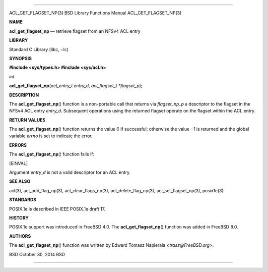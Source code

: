 --------------

ACL_GET_FLAGSET_NP(3) BSD Library Functions Manual ACL_GET_FLAGSET_NP(3)

**NAME**

**acl_get_flagset_np** — retrieve flagset from an NFSv4 ACL entry

**LIBRARY**

Standard C Library (libc, −lc)

**SYNOPSIS**

**#include <sys/types.h>
#include <sys/acl.h>**

*int*

**acl_get_flagset_np**\ (*acl_entry_t entry_d*,
*acl_flagset_t *flagset_p*);

**DESCRIPTION**

The **acl_get_flagset_np**\ () function is a non-portable call that
returns via *flagset_np_p* a descriptor to the flagset in the NFSv4 ACL
entry *entry_d*. Subsequent operations using the returned flagset
operate on the flagset within the ACL entry.

**RETURN VALUES**

The **acl_get_flagset_np**\ () function returns the value 0 if
successful; otherwise the value −1 is returned and the global variable
*errno* is set to indicate the error.

**ERRORS**

The **acl_get_flagset_np**\ () function fails if:

[EINVAL]

Argument *entry_d* is not a valid descriptor for an ACL entry.

**SEE ALSO**

acl(3), acl_add_flag_np(3), acl_clear_flags_np(3),
acl_delete_flag_np(3), acl_set_flagset_np(3), posix1e(3)

**STANDARDS**

POSIX.1e is described in IEEE POSIX.1e draft 17.

**HISTORY**

POSIX.1e support was introduced in FreeBSD 4.0. The
**acl_get_flagset_np**\ () function was added in FreeBSD 8.0.

**AUTHORS**

The **acl_get_flagset_np**\ () function was written by Edward Tomasz
Napierala <*trasz@FreeBSD.org*>.

BSD October 30, 2014 BSD

--------------

.. Copyright (c) 1990, 1991, 1993
..	The Regents of the University of California.  All rights reserved.
..
.. This code is derived from software contributed to Berkeley by
.. Chris Torek and the American National Standards Committee X3,
.. on Information Processing Systems.
..
.. Redistribution and use in source and binary forms, with or without
.. modification, are permitted provided that the following conditions
.. are met:
.. 1. Redistributions of source code must retain the above copyright
..    notice, this list of conditions and the following disclaimer.
.. 2. Redistributions in binary form must reproduce the above copyright
..    notice, this list of conditions and the following disclaimer in the
..    documentation and/or other materials provided with the distribution.
.. 3. Neither the name of the University nor the names of its contributors
..    may be used to endorse or promote products derived from this software
..    without specific prior written permission.
..
.. THIS SOFTWARE IS PROVIDED BY THE REGENTS AND CONTRIBUTORS ``AS IS'' AND
.. ANY EXPRESS OR IMPLIED WARRANTIES, INCLUDING, BUT NOT LIMITED TO, THE
.. IMPLIED WARRANTIES OF MERCHANTABILITY AND FITNESS FOR A PARTICULAR PURPOSE
.. ARE DISCLAIMED.  IN NO EVENT SHALL THE REGENTS OR CONTRIBUTORS BE LIABLE
.. FOR ANY DIRECT, INDIRECT, INCIDENTAL, SPECIAL, EXEMPLARY, OR CONSEQUENTIAL
.. DAMAGES (INCLUDING, BUT NOT LIMITED TO, PROCUREMENT OF SUBSTITUTE GOODS
.. OR SERVICES; LOSS OF USE, DATA, OR PROFITS; OR BUSINESS INTERRUPTION)
.. HOWEVER CAUSED AND ON ANY THEORY OF LIABILITY, WHETHER IN CONTRACT, STRICT
.. LIABILITY, OR TORT (INCLUDING NEGLIGENCE OR OTHERWISE) ARISING IN ANY WAY
.. OUT OF THE USE OF THIS SOFTWARE, EVEN IF ADVISED OF THE POSSIBILITY OF
.. SUCH DAMAGE.

